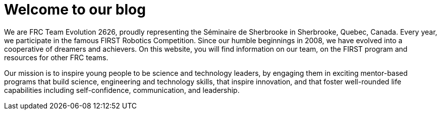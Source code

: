 # Welcome to our blog

We are FRC Team Evolution 2626, proudly representing the Séminaire de Sherbrooke in Sherbrooke, Quebec, Canada. Every year, we participate in the famous FIRST Robotics Competition. Since our humble beginnings in 2008, we have evolved into a cooperative of dreamers and achievers. On this website, you will find information on our team, on the FIRST program and resources for other FRC teams. 

Our mission is to inspire young people to be science and technology leaders, by engaging them in exciting mentor-based programs that build science, engineering and technology skills, that inspire innovation, and that foster well-rounded life capabilities including self-confidence, communication, and leadership.
